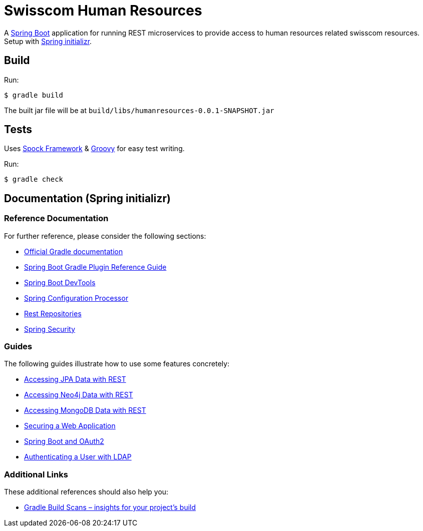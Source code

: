 = Swisscom Human Resources
:fonts: icon
:version: 0.0.1-SNAPSHOT
:artifact-group: com.swisscom
:artifact-name: humanresources
:dependency: {artifact-group}:{artifact-name}:{version}
:jar-file: {artifact-name}-{version}.jar

:gradle: https://gradle.org/[Gradle]
:spock: http://spockframework.org/spock/docs/1.3/index.html[Spock Framework]
:groovy: https://groovy-lang.org/[Groovy]
:springboot: https://spring.io/projects/spring-boot[Spring Boot]
:springboot-initializr: https://start.spring.io/[Spring initializr]

A {springboot} application for running REST microservices to provide access to human resources related swisscom
resources. Setup with {springboot-initializr}.

== Build
Run:
[source,bash]
----
$ gradle build
----

The built jar file will be at `build/libs/{jar-file}`

== Tests

Uses {spock} & {groovy} for easy test writing.

Run:
[source,bash]
----
$ gradle check
----

== Documentation (Spring initializr)

=== Reference Documentation
For further reference, please consider the following sections:

* https://docs.gradle.org[Official Gradle documentation]
* https://docs.spring.io/spring-boot/docs/2.2.4.RELEASE/gradle-plugin/reference/html/[Spring Boot Gradle Plugin Reference Guide]
* https://docs.spring.io/spring-boot/docs/2.2.4.RELEASE/reference/htmlsingle/#using-boot-devtools[Spring Boot DevTools]
* https://docs.spring.io/spring-boot/docs/2.2.4.RELEASE/reference/htmlsingle/#configuration-metadata-annotation-processor[Spring Configuration Processor]
* https://docs.spring.io/spring-boot/docs/2.2.4.RELEASE/reference/htmlsingle/#howto-use-exposing-spring-data-repositories-rest-endpoint[Rest Repositories]
* https://docs.spring.io/spring-boot/docs/2.2.4.RELEASE/reference/htmlsingle/#boot-features-security[Spring Security]

=== Guides
The following guides illustrate how to use some features concretely:

* https://spring.io/guides/gs/accessing-data-rest/[Accessing JPA Data with REST]
* https://spring.io/guides/gs/accessing-neo4j-data-rest/[Accessing Neo4j Data with REST]
* https://spring.io/guides/gs/accessing-mongodb-data-rest/[Accessing MongoDB Data with REST]
* https://spring.io/guides/gs/securing-web/[Securing a Web Application]
* https://spring.io/guides/tutorials/spring-boot-oauth2/[Spring Boot and OAuth2]
* https://spring.io/guides/gs/authenticating-ldap/[Authenticating a User with LDAP]

=== Additional Links
These additional references should also help you:

* https://scans.gradle.com#gradle[Gradle Build Scans – insights for your project's build]